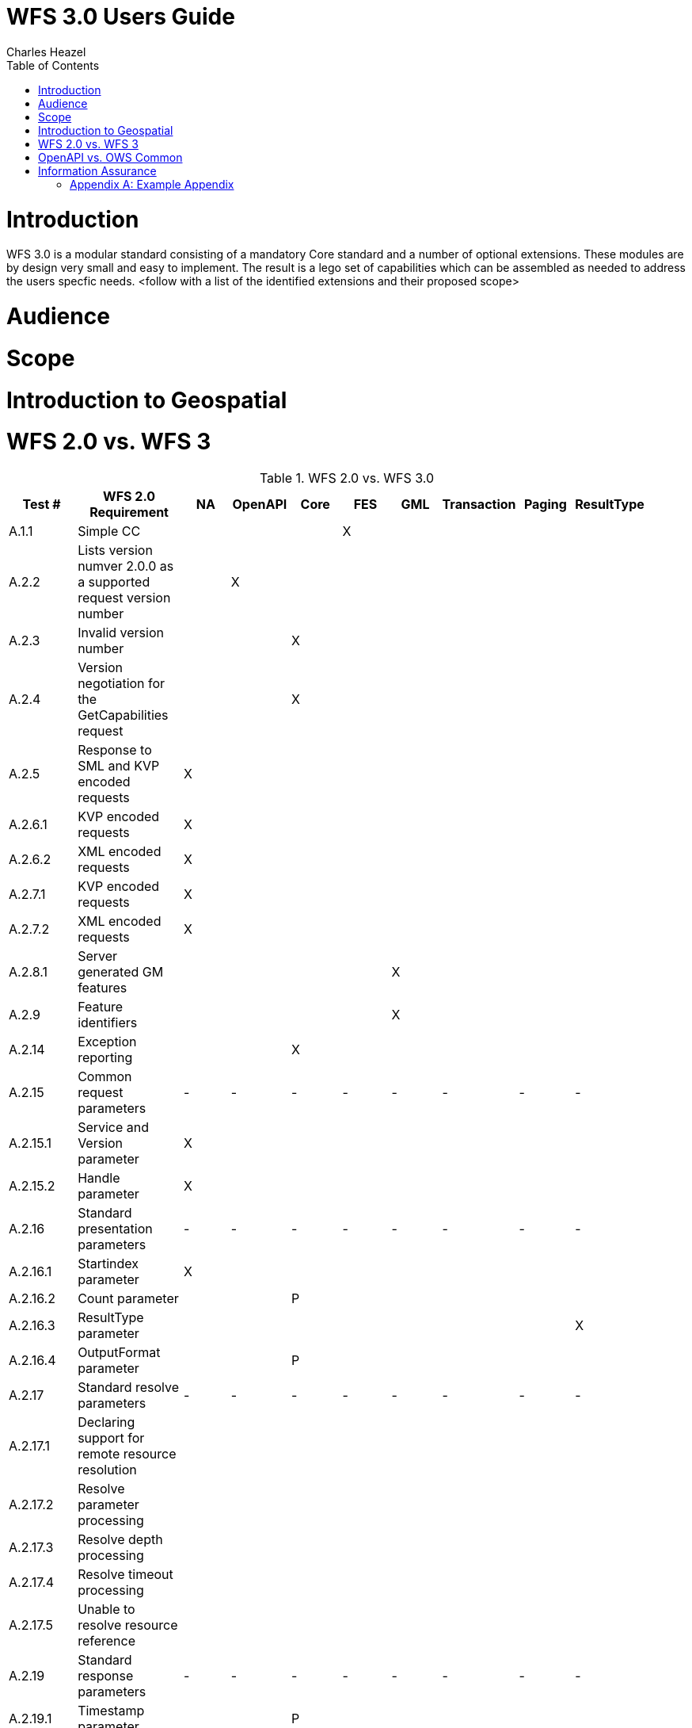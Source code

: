 = WFS 3.0 Users Guide
:author: Charles Heazel
:doctype: article
:encoding: utf-8
:lang: en
:toc: left
:numbered:

= Introduction
WFS 3.0 is a modular standard consisting of a mandatory Core standard and a number of optional extensions.  These modules are by design very small and easy to implement.  The result is a lego set of capabilities which can be assembled as needed to address the users specfic needs.
<follow with a list of the identified extensions and their proposed scope> 


= Audience
= Scope
= Introduction to Geospatial
= WFS 2.0 vs. WFS 3

.WFS 2.0 vs. WFS 3.0
[width="100%",options="header"]
|====================
|Test #|WFS 2.0 Requirement|NA|OpenAPI|Core|FES|GML|Transaction|Paging|ResultType| 
|A.1.1|Simple CC||||X|||||
|A.2.2|Lists version numver 2.0.0 as a supported request version number||X|||||||  
|A.2.3|Invalid version number|||X|||||| 
|A.2.4|Version negotiation for the GetCapabilities request|||X||||||  
|A.2.5|Response to SML and KVP encoded requests|X||||||||  
|A.2.6.1|KVP encoded requests|X||||||||  
|A.2.6.2|XML encoded requests|X||||||||  
|A.2.7.1|KVP encoded requests|X||||||||  
|A.2.7.2|XML encoded requests|X||||||||  
|A.2.8.1|Server generated GM features|||||X||||  
|A.2.9|Feature identifiers|||||X|||| 
|A.2.14|Exception reporting|||X|||||| 
|A.2.15|Common request parameters|-|-|-|-|-|-|-|-|
|A.2.15.1|Service and Version parameter|X|||||||| 
|A.2.15.2|Handle parameter|X||||||||  
|A.2.16|Standard presentation parameters|-|-|-|-|-|-|-|-|  
|A.2.16.1|Startindex parameter|X||||||||  
|A.2.16.2|Count parameter|||P||||||  
|A.2.16.3|ResultType parameter||||||||X|  
|A.2.16.4|OutputFormat parameter|||P||||||  
|A.2.17|Standard resolve parameters|-|-|-|-|-|-|-|-|  
|A.2.17.1|Declaring support for remote resource resolution|||||||||  
|A.2.17.2|Resolve parameter processing|||||||||
|A.2.17.3|Resolve depth processing|||||||||  
|A.2.17.4|Resolve timeout processing|||||||||  
|A.2.17.5|Unable to resolve resource reference||||||||| 
|A.2.19|Standard response parameters|-|-|-|-|-|-|-|-|
|A.2.19.1|Timestamp parameter|||P||||||
|A.2.19.2|NumberMatched parameter|-|-|-|-|-|-|-|-|  
|A.2.19.2.1|Standard processing||||||||X| 
|A.2.19.2.2|Processing with the resultType parameter|||||||||  
|A.2.19.2.2.1|Non-paging result|||||||||
|A.2.21|SchemaLocation parameter||||||||| 
|A.2.22.4|Stored queries||||||||| 
|A.1.2|Basic CC|-|-|-|-|-|-|-|-| 
|A.2.2|Lists version number 2.0.0 as a supported request version number||X|||||||  
|A.2.7|Unrecognized parameters|||||||||  
|A.2.8.1|Server generatedd GML features|||||X||||  
|A.2.11.2|Version navigation|||||||||  
|A.2.12|Xpath subset|||||||||  
|A.2.13|Predicate encoding||||X|||||  
|A.2.19|Standard response parameters|-|-|-|-|-|-|-|-|  
|A.2.19.1|Timestamp parameter||||P|||||  
|A.2.19.2|NumberMatched parameter|||||||||  
||NumberReturned parameter|||||||||  
||Next parameter|||||||||  
||Previous parameter|||||||||  
|A.2.20|Response paging|-|-|-|-|-|-|-|-|  
|A.2.20.1|Delcaring support to response paging||X|||||X||  
|A.2.20.2|Processing|||||||X||  
|A.23|Declare conformance|||||||||  
|A.1.3|Transactional CC|||||||||  
|A.2.2|Lists version number 2.0.0 as a supported request version number||X|||||||  
|A.2.8.2|Server ingests GML features|||||X|X|||  
|A.2.10|Invariant identifier|||||X|X|||  
|A.2.11|Versioning|-|-|-|-|-|-|-|-|  
|A.2.11.1|Version creation|||||X|X|||  
|A.2.18|Standard input parameters|-|-|-|-|-|-|-|-|  
|A.2.18.1|InputFormat parameter|||||||||  
|A.2.18.2|srsName parameter|||||||||  
|A.2.23|Declaring conformance||X||||X|||  
|A.1.4|Locking CC||||||X|||  
|A.23|Declare conformance||X||||X|||  
|A.1.5|HTTP GET CC|X||||||||  
|A.1.6|HTTP POST CC|X||||||||  
|A.1.7|SOAP CC|X||||||||  
|A.1.8|Inheritance CC|||||||||  
|A.2.23|Declaring conformance|||||||||  
|A.1.9|Remote resolve CC|-|-|-|-|-|-|-|-|  
|A.2.17.2.3|Remote resource resolution|||||||||  
|A.2.23|Declaring conformance|||||||||  
|A.1.10|Response Paging CC|-|-|-|-|-|-|-|-|  
|A.2.20|Response paging|||||X||||  
|A.2.23|Declaring conformance||X||X|||||  
|A.1.11|Standard Joins CC|-|-|-|-|-|-|-|-|  
|A.2.22.2.1|Standard join||||X|||||  
|A.2.23|Declaring conformance||X|X||||||  
|A.1.12|Spatial Joins CC|-|-|-|-|-|-|-|-|  
|A.2.22.2.2|Spatial Join||||X|||||  
|A.2.23|Declaring conformance||X|X||||||  
|A.1.13|Temporal Joins CC|-|-|-|-|-|-|-|-|  
|A.2.22.2.3|Temporal join||||X|||||  
|A.2.23|Declaring conformance||X|X||||||  
|A.1.14|Feature Versions CC|-|-|-|-|-|-|-|-|  
|A.2.11|Versioning||||X|||||  
|A.2.23|Declaring conformance||X|X||||||  
|A.1.15|Manage Stored Queries CC||||X|||||  
|====================

Comments:

1) Count Parameter: 

2) OutputFormat Parameter: HTTP content negotiation will be used to implement this functionality.  If that proves to be insufficient, then an extension may be added.

3) Timestamp Parameter: The HTTP response timestamp may be sufficient to implement this functionality.  

= OpenAPI vs. OWS Common
= Information Assurance
TBD

[appendix]
== Example Appendix

One or more optional appendixes go here at section level 1.
